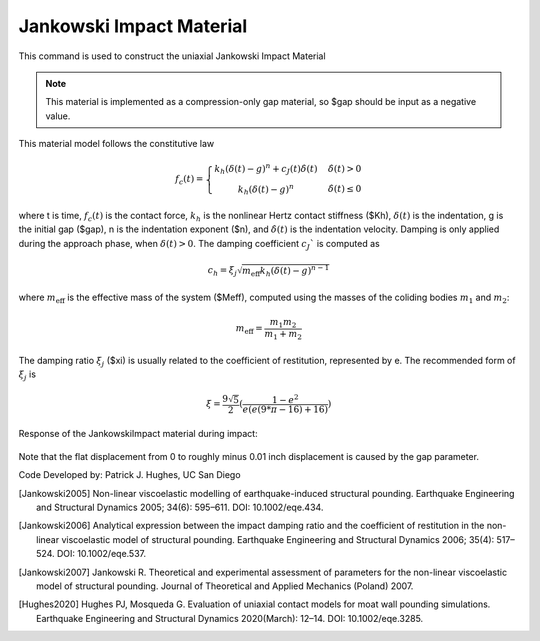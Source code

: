 .. _JankowskiImpact :

Jankowski Impact Material
^^^^^^^^^^^^^^^^^^

This command is used to construct the uniaxial Jankowski Impact Material 

.. function:: uniaxialMaterial Hertzdamp $matTag $Kh $xi $Meff $gap <$n>

.. csv-table:: 
   :header: "Argument", "Type", "Description"
   :widths: 10, 10, 40

   $matTag, |integer|, integer tag identifying material.
   $Kh, |float|,  nonlinear Hertz contact stiffness.
   $xi, |float|, impact damping ratio.
   $Meff, |float|, effective mass.
   $gap, |float|, initial gap
   $n, |float|, indentation exponent (optional, default: 1.5).

.. note::

   This material is implemented as a compression-only gap material, so $gap should be input as a negative value.

.. Description::
This material model follows the constitutive law

  .. math:: f_c(t) = \left\{ \begin{array}{ }k_h (\delta(t)-g)^n + c_J(t) \dot{\delta}(t) & \quad \dot{\delta}(t) > 0 \\ k_h (\delta(t)-g)^n                 & \quad {\dot{\delta(t)} \leq 0} \end{array}\right.

where t is time, :math:`f_c (t)`  is the contact force, :math:`k_h` is the nonlinear Hertz contact stiffness ($Kh), :math:`\delta(t)` is the indentation, g is the initial gap ($gap), n is the indentation exponent ($n), and :math:`\dot{\delta}(t)` is the indentation velocity. Damping is only applied during the approach phase, when :math:`\delta (t) > 0`. The damping coefficient :math:`c_J`` is computed as

   .. math:: c_h = \xi_j \sqrt{ m_{\textrm{eff}} k_h (\delta(t) -g)^{n-1}}

where :math:`m_{\textrm{eff}}` is the effective mass of the system ($Meff), computed using the masses of the coliding bodies :math:`m_1` and :math:`m_2`:
   
   .. math:: m_{\textrm{eff}} = \frac{m_1 m_2}{m_1 + m_2}
      
The damping ratio :math:`\xi_j` ($xi) is usually related to the coefficient of restitution, represented by e. The recommended form of :math:`\xi_j` is

   .. math:: \xi = \frac{9\sqrt{5}}{2} (\frac{1-e^2}{e(e(9*\pi-16)+16)})

Response of the JankowskiImpact  material during impact:

   .. figure:: figures/JankowskiImpact_responses.png
      :align: center
      :figclass: align-center

Note that the flat displacement from 0 to roughly minus 0.01 inch displacement is caused by the gap parameter.

Code Developed by: Patrick J. Hughes, UC San Diego


.. [Jankowski2005]  Non-linear viscoelastic modelling of earthquake-induced structural pounding. Earthquake Engineering and Structural Dynamics 2005; 34(6): 595–611. DOI: 10.1002/eqe.434.

.. [Jankowski2006] Analytical expression between the impact damping ratio and the coefficient of restitution in the non-linear viscoelastic model of structural pounding. Earthquake Engineering and Structural Dynamics 2006; 35(4): 517–524. DOI: 10.1002/eqe.537.

.. [Jankowski2007] Jankowski R. Theoretical and experimental assessment of parameters for the non-linear viscoelastic model of structural pounding. Journal of Theoretical and Applied Mechanics (Poland) 2007.

.. [Hughes2020]  Hughes PJ, Mosqueda G. Evaluation of uniaxial contact models for moat wall pounding simulations. Earthquake Engineering and Structural Dynamics 2020(March): 12–14. DOI: 10.1002/eqe.3285.